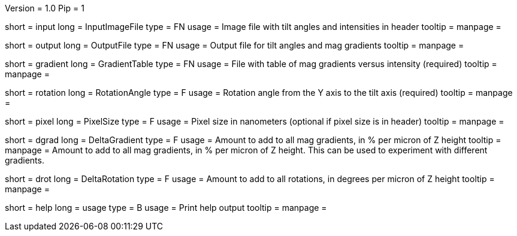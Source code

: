 Version = 1.0
Pip = 1

[Field = InputImageFile]
short = input
long = InputImageFile
type = FN
usage = Image file with tilt angles and intensities in header
tooltip = 
manpage = 

[Field = OutputFile]
short = output
long = OutputFile
type = FN
usage = Output file for tilt angles and mag gradients
tooltip = 
manpage = 

[Field = GradientTable]
short = gradient
long = GradientTable
type = FN
usage = File with table of mag gradients versus intensity (required)
tooltip = 
manpage = 

[Field = RotationAngle]
short = rotation
long = RotationAngle
type = F
usage = Rotation angle from the Y axis to the tilt axis (required)
tooltip = 
manpage = 

[Field = PixelSize]
short = pixel
long = PixelSize
type = F
usage = Pixel size in nanometers (optional if pixel size is in header)
tooltip = 
manpage = 

[Field = DeltaGradient]
short = dgrad
long = DeltaGradient
type = F
usage = Amount to add to all mag gradients, in % per micron of Z height
tooltip = 
manpage = Amount to add to all mag gradients, in % per micron of Z height.
This can be used to experiment with different gradients.

[Field = DeltaRotation]
short = drot
long = DeltaRotation
type = F
usage = Amount to add to all rotations, in degrees per micron of Z height
tooltip = 
manpage = 

[Field = usage]
short = help
long = usage
type = B
usage = Print help output
tooltip = 
manpage = 
